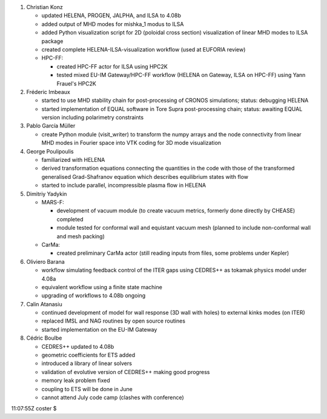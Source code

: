 .. _itm_status_2011-05_imp12:

1. Christian Konz

   -  updated HELENA, PROGEN, JALPHA, and ILSA to 4.08b

   -  added output of MHD modes for mishka_1 modus to ILSA

   -  added Python visualization script for 2D (poloidal cross section)
      visualization of linear MHD modes to ILSA package

   -  created complete HELENA-ILSA-visualization workflow (used at
      EUFORIA review)

   -  HPC-FF:

      -  created HPC-FF actor for ILSA using HPC2K
      -  tested mixed EU-IM Gateway/HPC-FF workflow (HELENA on Gateway,
         ILSA on HPC-FF) using Yann Frauel's HPC2K

2. Fréderic Imbeaux

   -  started to use MHD stability chain for post-processing of CRONOS
      simulations; status: debugging HELENA

   -  started implementation of EQUAL software in Tore Supra
      post-processing chain; status: awaiting EQUAL version including
      polarimetry constraints

3. Pablo García Müller

   -  create Python module (visit_writer) to transform the numpy arrays
      and the node connectivity from linear MHD modes in Fourier space
      into VTK coding for 3D mode visualization

4. George Poulipoulis

   -  familiarized with HELENA

   -  derived transformation equations connecting the quantities in the
      code with those of the transformed generalised Grad-Shafranov
      equation which describes equilibrium states with flow

   -  started to include parallel, incompressible plasma flow in HELENA

5. Dimitriy Yadykin

   -  MARS-F:

      -  development of vacuum module (to create vacuum metrics,
         formerly done directly by CHEASE) completed

      -  module tested for conformal wall and equistant vacuum mesh
         (planned to include non-conformal wall and mesh packing)

   -  CarMa:

      -  created preliminary CarMa actor (still reading inputs from
         files, some problems under Kepler)

6. Oliviero Barana

   -  workflow simulating feedback control of the ITER gaps using
      CEDRES++ as tokamak physics model under 4.08a

   -  equivalent workflow using a finite state machine

   -  upgrading of workflows to 4.08b ongoing

7. Calin Atanasiu

   -  continued development of model for wall response (3D wall with
      holes) to external kinks modes (on ITER)

   -  replaced IMSL and NAG routines by open source routines

   -  started implementation on the EU-IM Gateway

8. Cédric Boulbe

   -  CEDRES++ updated to 4.08b

   -  geometric coefficients for ETS added

   -  introduced a library of linear solvers

   -  validation of evolutive version of CEDRES++ making good progress

   -  memory leak problem fixed

   -  coupling to ETS will be done in June

   -  cannot attend July code camp (clashes with conference)

11:07:55Z coster $
